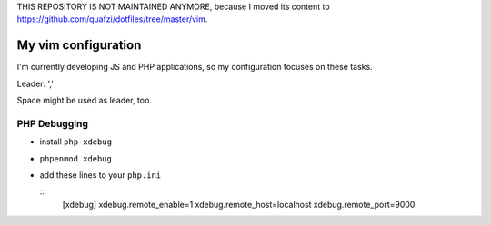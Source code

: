 THIS REPOSITORY IS NOT MAINTAINED ANYMORE, because I moved its content to https://github.com/quafzi/dotfiles/tree/master/vim.

====================
My vim configuration
====================

I'm currently developing JS and PHP applications, so my configuration focuses on these tasks.

Leader: ','

Space might be used as leader, too.


PHP Debugging
-------------

* install ``php-xdebug``
* ``phpenmod xdebug``
* add these lines to your ``php.ini``

  ::
      [xdebug]
      xdebug.remote_enable=1
      xdebug.remote_host=localhost
      xdebug.remote_port=9000

